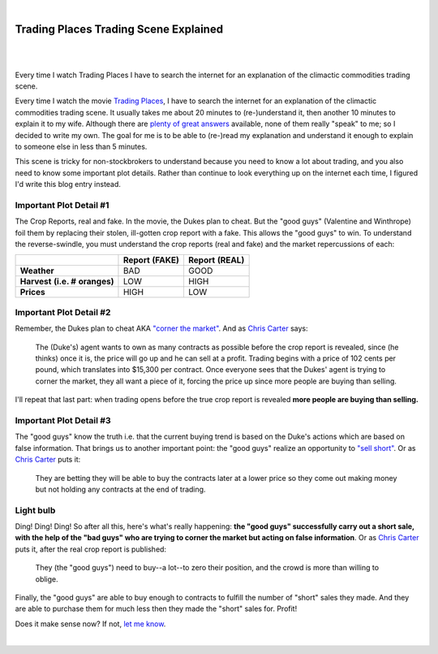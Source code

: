 |

Trading Places Trading Scene Explained
======================================

|

.. feed-entry::
   :date: 2013-02-23

|

Every time I watch Trading Places I have to search the internet for an explanation of the climactic commodities trading scene.

Every time I watch the movie `Trading Places <http://www.imdb.com/title/tt0086465>`_, I have to search the internet for an explanation of the climactic commodities trading scene. It usually takes me about 20 minutes to (re-)understand it, then another 10 minutes to explain it to my wife. Although there are `plenty <http://www.wisebread.com/explaining-the-climax-scene-of-trading-places>`_ `of <http://www.popmodal.com/video/1277/Trading-Places-Final-Exchange-Scene-amp-Explanation>`_ `great <http://www.dangerouslogic.com/trading_places.html>`_ `answers <http://justurbanism.com/2011/03/26/how_the_trading_places_final_scene_works/>`_ available, none of them really "speak" to me; so I decided to write my own. The goal for me is to be able to (re-)read my explanation and understand it enough to explain to someone else in less than 5 minutes.

This scene is tricky for non-stockbrokers to understand because you need to know a lot about trading, and you also need to know some important plot details. Rather than continue to look everything up on the internet each time, I figured I'd write this blog entry instead.

Important Plot Detail #1
------------------------

The Crop Reports, real and fake. In the movie, the Dukes plan to cheat. But the "good guys" (Valentine and Winthrope) foil them by replacing their stolen, ill-gotten crop report with a fake. This allows the "good guys" to win. To understand the reverse-swindle, you must understand the crop reports (real and fake) and the market repercussions of each:

+-----------------+------------+------------+
|                 | **Report** | **Report** |
|                 | **(FAKE)** | **(REAL)** |
+-----------------+------------+------------+
| **Weather**     |  BAD       |  GOOD      |
+-----------------+------------+------------+
| **Harvest**     |  LOW       |  HIGH      |
| **(i.e. #**     |            |            |
| **oranges)**    |            |            |
+-----------------+------------+------------+
| **Prices**      |  HIGH      |  LOW       |
+-----------------+------------+------------+

Important Plot Detail #2
------------------------

Remember, the Dukes plan to cheat AKA `"corner the market" <http://en.wikipedia.org/wiki/Cornering_the_market>`_. And as `Chris Carter <http://www.dangerouslogic.com/trading_places.html>`_ says:

    The (Duke's) agent wants to own as many contracts as possible before the crop report is revealed, since (he thinks) once it is, the price will go up and he can sell at a profit. Trading begins with a price of 102 cents per pound, which translates into $15,300 per contract. Once everyone sees that the Dukes' agent is trying to corner the market, they all want a piece of it, forcing the price up since more people are buying than selling.

I'll repeat that last part: when trading opens before the true crop report is revealed **more people are buying than selling.**

Important Plot Detail #3
------------------------

The "good guys" know the truth i.e. that the current buying trend is based on the Duke's actions which are based on false information. That brings us to another important point: the "good guys" realize an opportunity to `"sell short" <http://en.wikipedia.org/wiki/Short_%28finance%29>`_. Or as `Chris Carter <http://www.dangerouslogic.com/trading_places.html>`_ puts it:

    They are betting they will be able to buy the contracts later at a lower price so they come out making money but not holding any contracts at the end of trading.

Light bulb
----------

Ding! Ding! Ding! So after all this, here's what's really happening: **the "good guys" successfully carry out a short sale, with the help of the "bad guys" who are trying to corner the market but acting on false information**. Or as `Chris Carter <http://www.dangerouslogic.com/trading_places.html>`_ puts it, after the real crop report is published:

    They (the "good guys") need to buy--a lot--to zero their position, and the crowd is more than willing to oblige.

Finally, the "good guys" are able to buy enough to contracts to fulfill the number of "short" sales they made. And they are able to purchase them for much less then they made the "short" sales for. Profit!

Does it make sense now? If not, `let me know <https://twitter.com/aclark4life>`_. 

|
